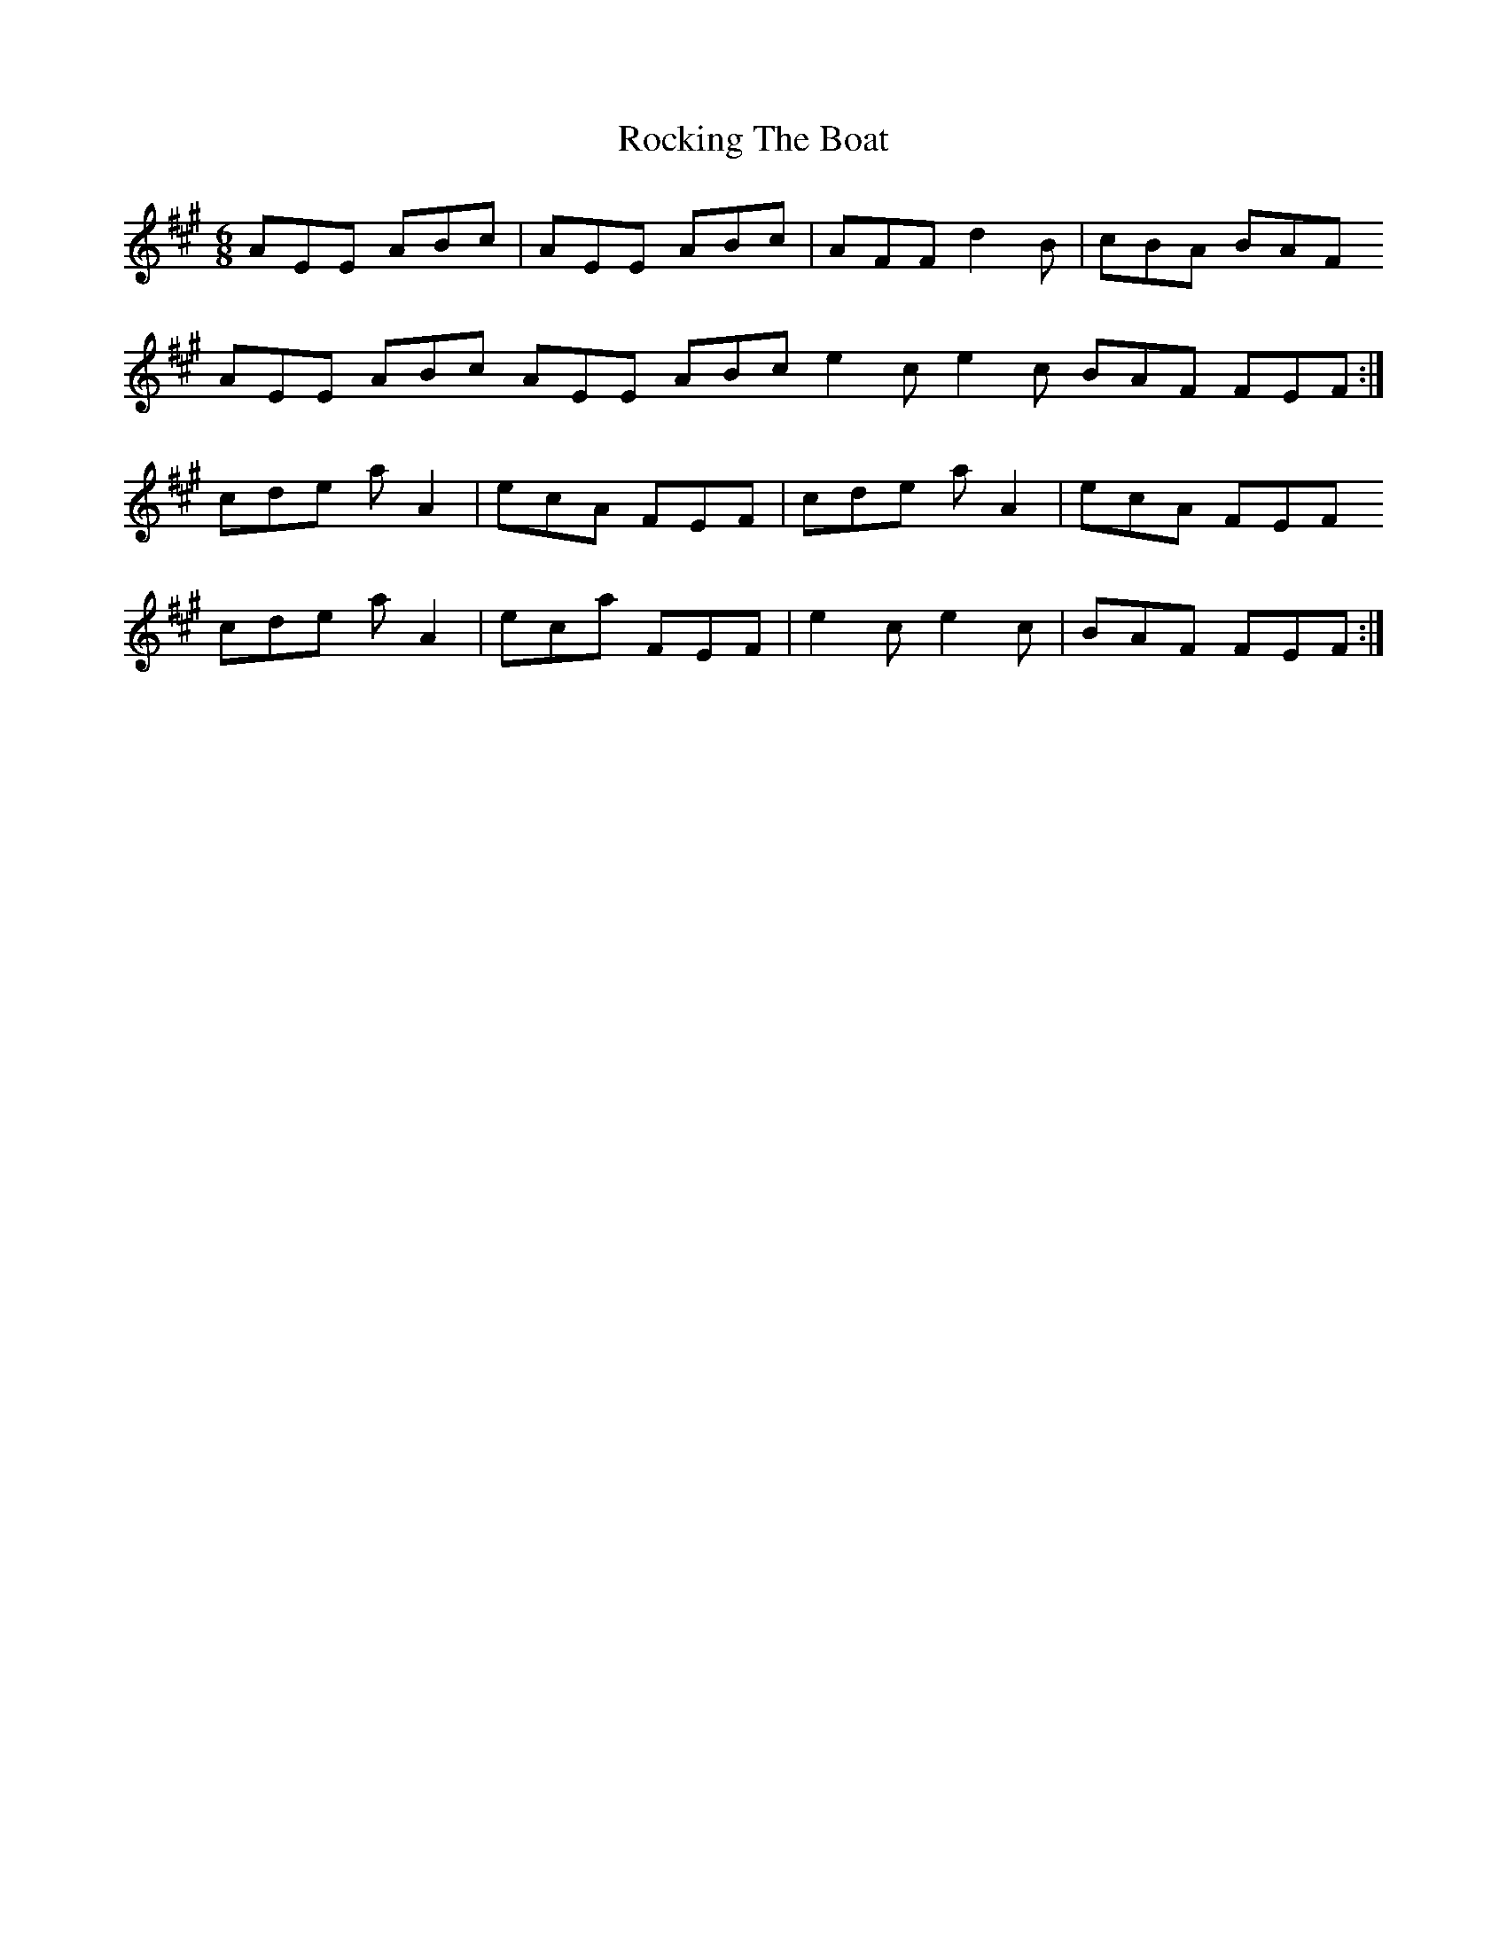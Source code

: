 X: 34929
T: Rocking The Boat
R: jig
M: 6/8
K: Amajor
AEE ABc|AEE ABc|AFF d2B|cBA BAF
AEE ABc AEE ABc e2c e2c BAF FEF:|
cde aA2|ecA FEF|cde aA2|ecA FEF
cde aA2|eca FEF|e2c e2c|BAF FEF:|

